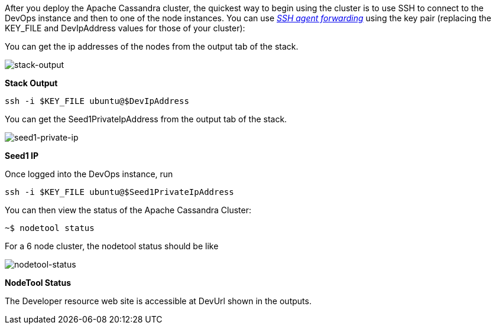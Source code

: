 After you deploy the Apache Cassandra cluster, the quickest way to begin using the cluster is to use SSH to connect to the DevOps instance and then to one of the node instances. You can use https://aws.amazon.com/blogs/security/securely-connect-to-linux-instances-running-in-a-private-amazon-vpc/[_SSH agent forwarding_] using the key pair (replacing the KEY_FILE and DevIpAddress values for those of your cluster):

You can get the ip addresses of the nodes from the output tab of the stack.

image::oss-stack-output-dev.png[stack-output]
[.text-center]
*Stack Output*

[source,shell]
----
ssh -i $KEY_FILE ubuntu@$DevIpAddress
----

You can get the Seed1PrivateIpAddress from the output tab of the stack.

image::oss-stack-output-seed1.png[seed1-private-ip]
[.text-center]
*Seed1 IP*

Once logged into the DevOps instance, run

[source,shell]
----
ssh -i $KEY_FILE ubuntu@$Seed1PrivateIpAddress
----

You can then view the status of the Apache Cassandra Cluster:
[source,shell]
----
~$ nodetool status
----

For a 6 node cluster, the nodetool status should be like

image::nodetool_status.png[nodetool-status]
[.text-center]
*NodeTool Status*


The Developer resource web site is accessible at DevUrl shown in the outputs.
